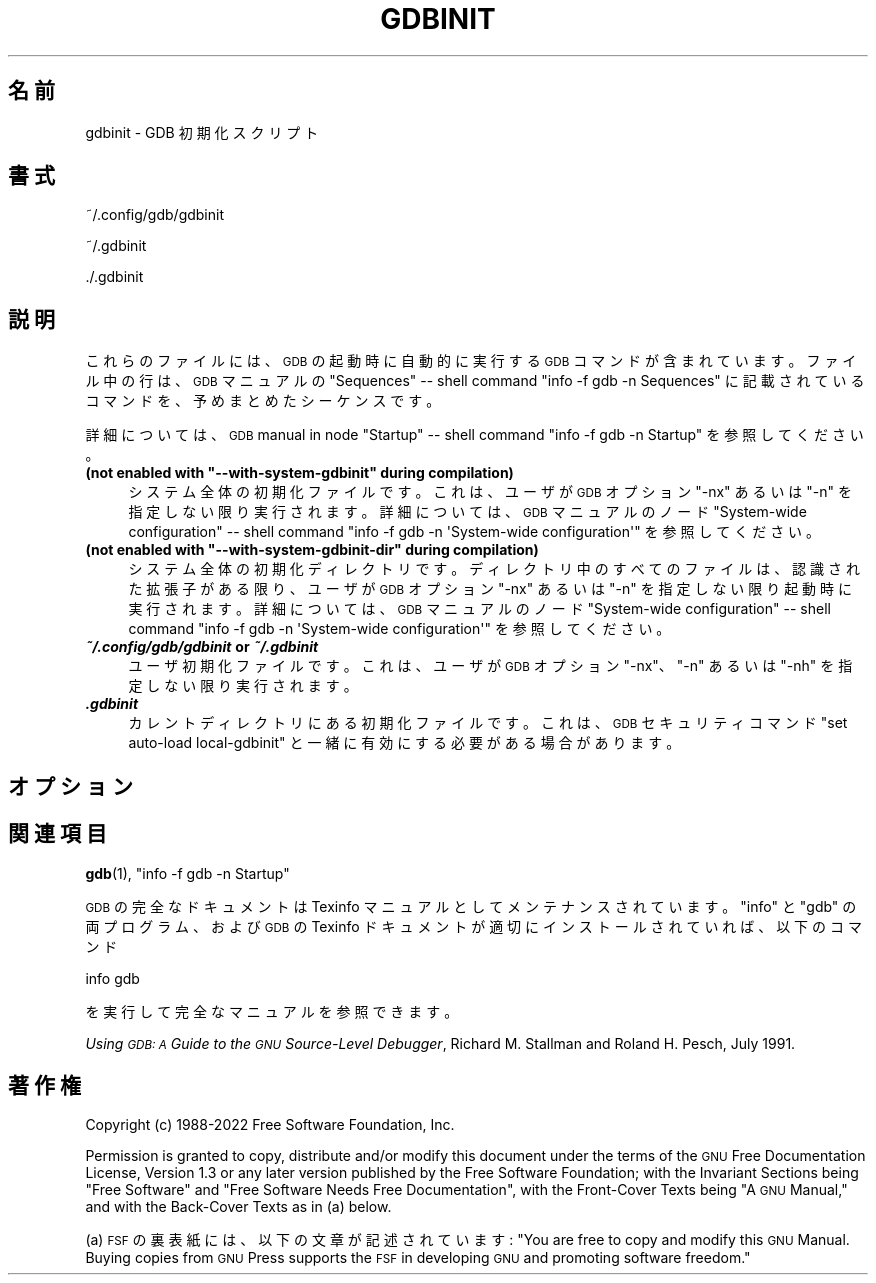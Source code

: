 .de  Sp \" Vertical space (when we can't use .PP)
.if t .sp .5v
.if n .sp
..
.\" Automatically generated by Pod::Man 4.14 (Pod::Simple 3.40)
.\"
.\" Standard preamble:
.\" ========================================================================
.de  Vb \" Begin verbatim text
.ft CW
.nf
.ne \\$1
..
.de  Ve \" End verbatim text
.ft R
.fi
..
.\" Set up some character translations and predefined strings.  \*(-- will
.\" give an unbreakable dash, \*(PI will give pi, \*(L" will give a left
.\" double quote, and \*(R" will give a right double quote.  \*(C+ will
.\" give a nicer C++.  Capital omega is used to do unbreakable dashes and
.\" therefore won't be available.  \*(C` and \*(C' expand to `' in nroff,
.\" nothing in troff, for use with C<>.
.tr \(*W-
.ds C+ C\v'-.1v'\h'-1p'\s-2+\h'-1p'+\s0\v'.1v'\h'-1p'
.ie  n \{\
.    ds -- \(*W-
.    ds PI pi
.    if (\n(.H=4u)&(1m=24u) .ds -- \(*W\h'-12u'\(*W\h'-12u'-\" diablo 10 pitch
.    if (\n(.H=4u)&(1m=20u) .ds -- \(*W\h'-12u'\(*W\h'-8u'-\"  diablo 12 pitch
.    ds L" ""
.    ds R" ""
.    ds C` ""
.    ds C' ""
'br\}
.el\{\
.    ds -- \|\(em\|
.    ds PI \(*p
.    ds L" ``
.    ds R" ''
.    ds C`
.    ds C'
'br\}
.ie  \n(.g .ds Aq \(aq
.el       .ds Aq '
.\"
.\" Escape single quotes in literal strings from groff's Unicode transform.
.de  IX
..
.\"
.\" If the F register is >0, we'll generate index entries on stderr for
.\" titles (.TH), headers (.SH), subsections (.SS), items (.Ip), and index
.\" entries marked with X<> in POD.  Of course, you'll have to process the
.\" output yourself in some meaningful fashion.
.\"
.\" Avoid warning from groff about undefined register 'F'.
.nr rF 0
.if  \n(.g .if rF .nr rF 1
.if  (\n(rF:(\n(.g==0)) \{\
.    if \nF \{\
.        de IX
.        tm Index:\\$1\t\\n%\t"\\$2"
..
.        if !\nF==2 \{\
.            nr % 0
.            nr F 2
.        \}
.    \}
.\}
.rr rF
.\" fudge factors for nroff and troff
.    
.if  n \{\
.    ds #H 0
.    ds #V .8m
.    ds #F .3m
.    ds #[ \f1
.    ds #] \fP
.\}
.\"
.\" Accent mark definitions (@(#)ms.acc 1.5 88/02/08 SMI; from UCB 4.2).
.\" Fear.  Run.  Save yourself.  No user-serviceable parts.
.if  t \{\
.    ds #H ((1u-(\\\\n(.fu%2u))*.13m)
.    ds #V .6m
.    ds #F 0
.    ds #[ \&
.    ds #] \&
.\}
.\" simple accents for nroff and troff
.    
.if  n \{\
.    ds ' \&
.    ds ` \&
.    ds ^ \&
.    ds , \&
.    ds ~ ~
.    ds /
.\}
.if  t \{\
.    ds ' \\k:\h'-(\\n(.wu*8/10-\*(#H)'\'\h"|\\n:u"
.    ds ` \\k:\h'-(\\n(.wu*8/10-\*(#H)'\`\h'|\\n:u'
.    ds ^ \\k:\h'-(\\n(.wu*10/11-\*(#H)'^\h'|\\n:u'
.    ds , \\k:\h'-(\\n(.wu*8/10)',\h'|\\n:u'
.    ds ~ \\k:\h'-(\\n(.wu-\*(#H-.1m)'~\h'|\\n:u'
.    ds / \\k:\h'-(\\n(.wu*8/10-\*(#H)'\z\(sl\h'|\\n:u'
.\}
.\" troff and (daisy-wheel) nroff accents
.    
.ds : \k:\h'-(\n(.wu*8/10-\*(#H+.1m+\*(#F)'\v'-\*(#V'\z.\h'.2m+\*(#F'.\h'|\n:u'\v'\*(#V'
.ds 8 \h'\*(#H'\(*b\h'-\*(#H'
.ds o \k:\h'-(\n(.wu+\w'\(de'u\-\*(#H)/2u'\v'-.3n'\*(#[\z\(de\v'.3n'\h'|\n:u'\*(#]
.ds d- \h'\*(#H'\(pd\h'-\w'~'u'\v'-.25m'\fI\(hy\fP\v'.25m'\h'-\*(#H'
.ds D- D\k:\h'-\w'D'u'\v'-.11m'\z\(hy\v'.11m'\h'|\n:u'
.ds th \*(#[\v'.3m'\s+1I\s-1\v'-.3m'\h'-(\w'I'u*2/3)'\s-1o\s+1\*(#]
.ds Th \*(#[\s+2I\s-2\h'-\w'I'u*3/5'\v'-.3m'o\v'.3m'\*(#]
.ds ae a\h'-(\w'a'u*4/10)'e
.ds Ae A\h'-(\w'A'u*4/10)'E
.\" corrections for vroff
.    
.if  v .ds ~ \\k:\h'-(\\n(.wu*9/10-\*(#H)'\s-2\u~\d\s+2\h'|\\n:u'
.if  v .ds ^ \\k:\h'-(\\n(.wu*10/11-\*(#H)'\v'-.4m'^\v'.4m'\h'|\\n:u'
.\" for low resolution devices (crt and lpr)
.    
.if  \n(.H>23 .if \n(.V>19 \
\{\
.    ds : e
.    ds 8 ss
.    ds o a
.    ds d- d\h'-1'\(ga
.    ds D- D\h'-1'\(hy
.    ds th \o'bp'
.    ds Th \o'LP'
.    ds ae ae
.    ds Ae AE
.\}
.rm #[ #] #H #V #F C
.\" ========================================================================
.\"
.IX Title "GDBINIT 5"
.\"*******************************************************************
.\"
.\" This file was generated with po4a. Translate the source file.
.\"
.\"*******************************************************************
.\"
.\" translated for 11.2 ribbon <ribbon@users.osdn.me>
.\"
.TH GDBINIT 5 2022\-01\-16 gdb\-11.2 "GNU 開発ツール"
.if  n .ad l
.\" For nroff, turn off justification.  Always turn off hyphenation; it makes
.\" way too many mistakes in technical documents.
.nh
.SH 名前
gdbinit \- GDB 初期化スクリプト
.SH 書式
.IX Header 書式
~/.config/gdb/gdbinit
.PP
~/.gdbinit
.PP
\&./.gdbinit
.SH 説明
.IX Header 説明
これらのファイルには、 \s-1GDB\s0 の起動時に自動的に実行する \s-1GDB\s0 コマンドが含まれています。ファイル中の行は、
\s-1GDB\s0 マニュアルの \f(CW\*(C`Sequences\*(C'\fP \&\*(-- shell command \f(CW\*(C`info
\-f gdb \-n Sequences\*(C'\fP に記載されているコマンドを、予めまとめたシーケンスです。
.PP
詳細については、\s-1GDB\s0 manual in node \f(CW\*(C`Startup\*(C'\fP \&\*(-- shell
command \f(CW\*(C`info \-f gdb \-n Startup\*(C'\fP を参照してください。
.ie  n .IP "\fB(not enabled with \f(CB""\-\-with\-system\-gdbinit""\fB during compilation)\fR" 4
.el .IP "\fB(not enabled with \f(CB\-\-with\-system\-gdbinit\fB during compilation)\fR" 4
.IX Item "(コンパイル中に、 \-\-with\-system\-gdbinit が有効になっていません)"
システム全体の初期化ファイルです。これは、ユーザが \&\s-1GDB\s0 オプション \f(CW\*(C`\-nx\*(C'\fP あるいは
\f(CW\*(C`\-n\*(C'\fP を指定しない限り実行されます。詳細については、 \s-1GDB\s0 マニュアルのノード
\f(CW\*(C`System\-wide configuration\*(C'\fP \&\*(-- shell command \f(CW\*(C`info
\-f gdb \-n \*(AqSystem\-wide configuration\*(Aq\*(C'\fP を参照してください。
.ie  n .IP "\fB(not enabled with \f(CB""\-\-with\-system\-gdbinit\-dir""\fB during compilation)\fR" 4
.el .IP "\fB(not enabled with \f(CB\-\-with\-system\-gdbinit\-dir\fB during compilation)\fR" 4
.IX Item "(コンパイル中に、 \-\-with\-system\-gdbinit\-dir が有効になっていません)"
システム全体の初期化ディレクトリです。ディレクトリ中のすべてのファイルは、認識された拡張子がある限り、ユーザが \&\s-1GDB\s0 オプション
\f(CW\*(C`\-nx\*(C'\fP あるいは \f(CW\*(C`\-n\*(C'\fP を指定しない限り起動時に実行されます。詳細については、
\s-1GDB\s0 マニュアルのノード \f(CW\*(C`System\-wide configuration\*(C'\fP \&\*(-- shell
command \f(CW\*(C`info \-f gdb \-n \*(AqSystem\-wide configuration\*(Aq\*(C'\fP
を参照してください。
.IP "\f(BI~/.config/gdb/gdbinit\fB or \fP\f(BI~/.gdbinit\fR" 4
.IX Item "~/.config/gdb/gdbinit or ~/.gdbinit"
ユーザ初期化ファイルです。これは、ユーザが \&\s-1GDB\s0 オプション \f(CW\*(C`\-nx\*(C'\fP、 \f(CW\*(C`\-n\*(C'\fP
あるいは \f(CW\*(C`\-nh\*(C'\fP を指定しない限り実行されます。
.IP \f(BI.gdbinit\fR 4
.IX Item .gdbinit
カレントディレクトリにある初期化ファイルです。これは、\&\s-1GDB\s0 セキュリティコマンド \f(CW\*(C`set auto\-load
local\-gdbinit\*(C'\fP と一緒に有効にする必要がある場合があります。
.SH オプション
.IX Header オプション
.SH 関連項目
.IX Header 関連項目
\&\fBgdb\fP\|(1), \f(CW\*(C`info \-f gdb \-n Startup\*(C'\fP
.PP
\s-1GDB\s0 の完全なドキュメントは Texinfo マニュアルとしてメンテナンスされています。\f(CW\*(C`info\*(C'\fP と
\f(CW\*(C`gdb\*(C'\fP の両プログラム、および \s-1GDB\s0 の Texinfo
ドキュメントが適切にインストールされていれば、以下のコマンド
.PP
.Vb 1
\& info gdb
.Ve
.PP
を実行して完全なマニュアルを参照できます。
.PP
\&\fIUsing \s-1GDB: A\s0 Guide to the \s-1GNU\s0 Source\-Level Debugger\fP,
Richard M. Stallman and Roland H. Pesch, July 1991.
.SH 著作権
.IX Header 著作権
Copyright (c) 1988\-2022 Free Software Foundation, Inc.
.PP
Permission is granted to copy, distribute and/or modify this document under
the terms of the \s-1GNU\s0 Free Documentation License, Version 1.3 or any
later version published by the Free Software Foundation; with the Invariant
Sections being \*(L"Free Software\*(R" and \*(L"Free Software Needs Free
Documentation\*(R", with the Front\-Cover Texts being \*(L"A \s-1GNU\s0
Manual,\*(R" and with the Back\-Cover Texts as in (a) below.
.PP
(a) \s-1FSF\s0 の裏表紙には、 以下の文章が記述されています: \*(L"You are free to copy and modify
this \s-1GNU\s0 Manual.  Buying copies from \s-1GNU\s0 Press supports the
\s-1FSF\s0 in developing \s-1GNU\s0 and promoting software freedom.\*(R"
